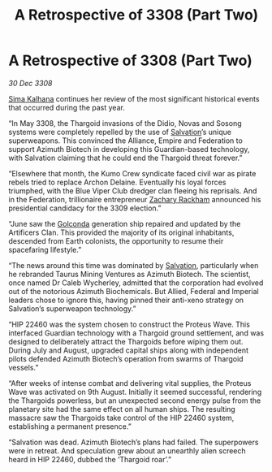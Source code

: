 :PROPERTIES:
:ID:       6f3cfb40-876f-4689-a4ae-e7950df70a4b
:END:
#+title: A Retrospective of 3308 (Part Two)
#+filetags: :Thargoid:galnet:

* A Retrospective of 3308 (Part Two)

/30 Dec 3308/

[[id:e13ec234-b603-4a29-870d-2b87410195ea][Sima Kalhana]] continues her review of the most significant historical events that occurred during the past year. 

“In May 3308, the Thargoid invasions of the Didio, Novas and Sosong systems were completely repelled by the use of [[id:106b62b9-4ed8-4f7c-8c5c-12debf994d4f][Salvation]]’s unique superweapons. This convinced the Alliance, Empire and Federation to support Azimuth Biotech in developing this Guardian-based technology, with Salvation claiming that he could end the Thargoid threat forever.” 

“Elsewhere that month, the Kumo Crew syndicate faced civil war as pirate rebels tried to replace Archon Delaine. Eventually his loyal forces triumphed, with the Blue Viper Club dredger clan fleeing his reprisals. And in the Federation, trillionaire entrepreneur [[id:e26683e6-6b19-4671-8676-f333bd5e8ff7][Zachary Rackham]] announced his presidential candidacy for the 3309 election.” 

“June saw the [[id:fce1d147-f900-41ec-a92c-3ce3d1cae641][Golconda]] generation ship repaired and updated by the Artificers Clan. This provided the majority of its original inhabitants, descended from Earth colonists, the opportunity to resume their spacefaring lifestyle.” 

“The news around this time was dominated by [[id:106b62b9-4ed8-4f7c-8c5c-12debf994d4f][Salvation]], particularly when he rebranded Taurus Mining Ventures as Azimuth Biotech. The scientist, once named Dr Caleb Wycherley, admitted that the corporation had evolved out of the notorious Azimuth Biochemicals. But Allied, Federal and Imperial leaders chose to ignore this, having pinned their anti-xeno strategy on Salvation’s superweapon technology.” 

“HIP 22460 was the system chosen to construct the Proteus Wave. This interfaced Guardian technology with a Thargoid ground settlement, and was designed to deliberately attract the Thargoids before wiping them out. During July and August, upgraded capital ships along with independent pilots defended Azimuth Biotech’s operation from swarms of Thargoid vessels.” 

“After weeks of intense combat and delivering vital supplies, the Proteus Wave was activated on 9th August. Initially it seemed successful, rendering the Thargoids powerless, but an unexpected second energy pulse from the planetary site had the same effect on all human ships. The resulting massacre saw the Thargoids take control of the HIP 22460 system, establishing a permanent presence.” 

“Salvation was dead. Azimuth Biotech’s plans had failed. The superpowers were in retreat. And speculation grew about an unearthly alien screech heard in HIP 22460, dubbed the ‘Thargoid roar’.”
